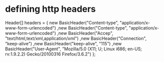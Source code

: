* defining http headers
  Header[] headers = {
    new BasicHeader("Content-type", "application/x-www-form-urlencoded")
    ,new BasicHeader("Content-type", "application/x-www-form-urlencoded")
    ,new BasicHeader("Accep", "text/html,text/xml,application/xml")
    ,new BasicHeader("Connection", "keep-alive")
    ,new BasicHeader("keep-alive", "115")
    ,new BasicHeader("User-Agent", "Mozilla/5.0 (X11; U; Linux i686; en-US; rv:1.9.2.2) Gecko/20100316 Firefox/3.6.2")
};
